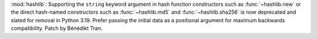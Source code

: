 :mod:`hashlib`: Supporting the ``string`` keyword argument in hash function
constructors such as :func:`~hashlib.new` or the direct hash-named constructors
such as :func:`~hashlib.md5` and :func:`~hashlib.sha256` is now deprecated and
slated for removal in Python 3.19.
Prefer passing the initial data as a positional argument for maximum backwards
compatibility.
Patch by Bénédikt Tran.
